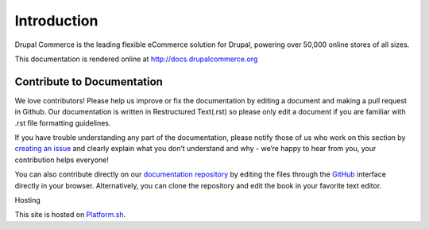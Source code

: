 Introduction
============

Drupal Commerce is the leading flexible eCommerce solution for Drupal,
powering over 50,000 online stores of all sizes.

This documentation is rendered online at http://docs.drupalcommerce.org

Contribute to Documentation
---------------------------

We love contributors! Please help us improve or fix the documentation by
editing a document and making a pull request in Github. Our documentation is
written in Restructured Text(.rst) so please only edit a document if you are familiar
with .rst file formatting guidelines.

If you have trouble understanding any part of the documentation, please
notify those of us who work on this section by `creating an issue`_ and clearly explain what you don’t
understand and why - we’re happy to hear from you, your contribution
helps everyone!

You can also contribute directly on our `documentation repository`_ by
editing the files through the `GitHub`_ interface directly in your
browser. Alternatively, you can clone the repository and edit the book
in your favorite text editor.

Hosting

This site is hosted on `Platform.sh`_.

.. _Platform.sh: https://platform.sh
.. _documentation repository: https://github.com/drupalcommerce/commerce-docs
.. _creating an issue: https://github.com/drupalcommerce/commerce-docs/issues
.. _GitHub: https://github.com/

